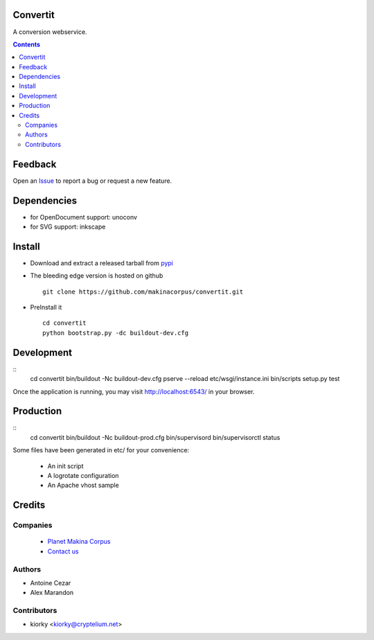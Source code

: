 Convertit
=========

A conversion webservice.

.. contents::

Feedback
========

Open an `Issue <https://github.com/makinacorpus/convertit/issues>`_ to report a bug or request a new feature.

Dependencies
============
* for OpenDocument support: unoconv
* for SVG support: inkscape

Install
=======
* Download and extract a released tarball from `pypi <http://pypi.python.org/pypi/convertit>`_
* The bleeding edge version is hosted on github ::

    git clone https://github.com/makinacorpus/convertit.git

* PreInstall it ::

    cd convertit
    python bootstrap.py -dc buildout-dev.cfg


Development
============
::
    cd convertit
    bin/buildout -Nc buildout-dev.cfg
    pserve --reload etc/wsgi/instance.ini
    bin/scripts setup.py test

Once the application is running, you may visit http://localhost:6543/ in your browser.

Production
===========
::
    cd convertit
    bin/buildout -Nc buildout-prod.cfg
    bin/supervisord
    bin/supervisorctl status


Some files have been generated in etc/ for your convenience:

    * An init script
    * A logrotate configuration
    * An Apache vhost sample


Credits
========
Companies
---------
|makinacom|_

  * `Planet Makina Corpus <http://www.makina-corpus.org>`_
  * `Contact us <mailto:python@makina-corpus.org>`_

.. |makinacom| image:: http://depot.makina-corpus.org/public/logo.gif
.. _makinacom:  http://www.makina-corpus.com

Authors
------------
* Antoine Cezar
* Alex Marandon

Contributors
-----------------
* kiorky  <kiorky@cryptelium.net>


